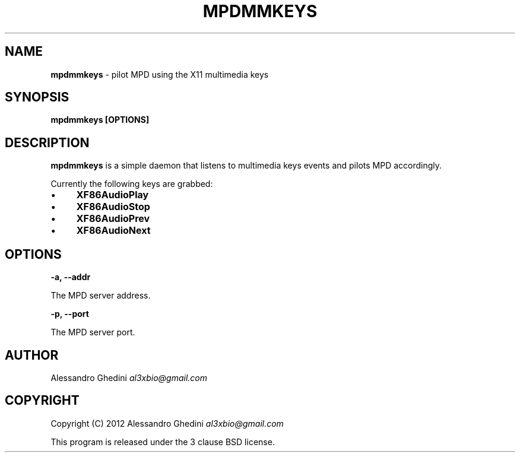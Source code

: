 .\" generated with Ronn/v0.7.3
.\" http://github.com/rtomayko/ronn/tree/0.7.3
.
.TH "MPDMMKEYS" "1" "January 2012" "" ""
.
.SH "NAME"
\fBmpdmmkeys\fR \- pilot MPD using the X11 multimedia keys
.
.SH "SYNOPSIS"
\fBmpdmmkeys [OPTIONS]\fR
.
.SH "DESCRIPTION"
\fBmpdmmkeys\fR is a simple daemon that listens to multimedia keys events and pilots MPD accordingly\.
.
.P
Currently the following keys are grabbed:
.
.IP "\(bu" 4
\fBXF86AudioPlay\fR
.
.IP "\(bu" 4
\fBXF86AudioStop\fR
.
.IP "\(bu" 4
\fBXF86AudioPrev\fR
.
.IP "\(bu" 4
\fBXF86AudioNext\fR
.
.IP "" 0
.
.SH "OPTIONS"
\fB\-a, \-\-addr\fR
.
.P
\~\~\~\~\~\~ The MPD server address\.
.
.P
\fB\-p, \-\-port\fR
.
.P
\~\~\~\~\~\~ The MPD server port\.
.
.SH "AUTHOR"
Alessandro Ghedini \fIal3xbio@gmail\.com\fR
.
.SH "COPYRIGHT"
Copyright (C) 2012 Alessandro Ghedini \fIal3xbio@gmail\.com\fR
.
.P
This program is released under the 3 clause BSD license\.
